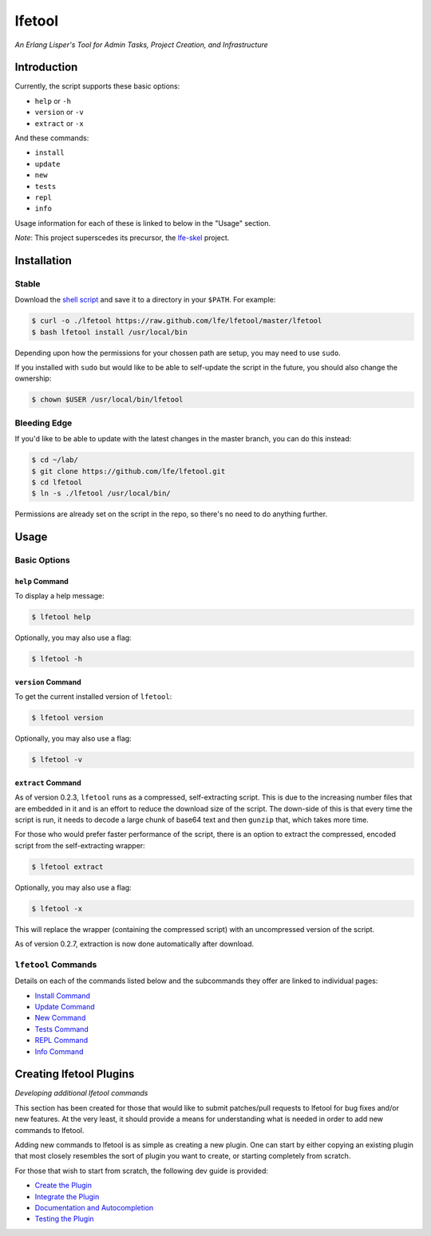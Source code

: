 #######
lfetool
#######

.. image:: resources/images/logo-small.png

*An Erlang Lisper's Tool for Admin Tasks, Project Creation, and Infrastructure*


Introduction
============

Currently, the script supports these basic options:

* ``help`` or ``-h``
* ``version`` or ``-v``
* ``extract`` or ``-x``

And these commands:

* ``install``
* ``update``
* ``new``
* ``tests``
* ``repl``
* ``info``

Usage information for each of these is linked to below in the "Usage" section.

*Note*: This project superscedes its precursor, the `lfe-skel`_ project.


Installation
============


Stable
------

Download the `shell script`_ and save it to a directory in your ``$PATH``. For
example:

.. code:: bash

    $ curl -o ./lfetool https://raw.github.com/lfe/lfetool/master/lfetool
    $ bash lfetool install /usr/local/bin

Depending upon how the permissions for your chossen path are setup, you may
need to use ``sudo``.

If you installed with ``sudo`` but would like to be able to self-update the
script in the future, you should also change the ownership:

.. code:: bash

    $ chown $USER /usr/local/bin/lfetool


Bleeding Edge
-------------

If you'd like to be able to update with the latest changes in the master branch,
you can do this instead:

.. code:: bash

    $ cd ~/lab/
    $ git clone https://github.com/lfe/lfetool.git
    $ cd lfetool
    $ ln -s ./lfetool /usr/local/bin/

Permissions are already set on the script in the repo, so there's no need to do
anything further.


Usage
=====

Basic Options
-------------


``help`` Command
,,,,,,,,,,,,,,,,

To display a help message:

.. code:: bash

    $ lfetool help

Optionally, you may also use a flag:

.. code:: bash

    $ lfetool -h


``version`` Command
,,,,,,,,,,,,,,,,,,,

To get the current installed version of ``lfetool``:

.. code:: bash

    $ lfetool version

Optionally, you may also use a flag:

.. code:: bash

    $ lfetool -v


``extract`` Command
,,,,,,,,,,,,,,,,,,,

As of version 0.2.3, ``lfetool`` runs as a compressed, self-extracting script.
This is due to the increasing number files that are embedded in it and is an
effort to reduce the download size of the script. The down-side of this is that
every time the script is run, it needs to decode a large chunk of base64 text
and then ``gunzip`` that, which takes more time.

For those who would prefer faster performance of the script, there is an option
to extract the compressed, encoded script from the self-extracting wrapper:

.. code:: bash

    $ lfetool extract

Optionally, you may also use a flag:

.. code:: bash

    $ lfetool -x

This will replace the wrapper (containing the compressed script) with an
uncompressed version of the script.

As of version 0.2.7, extraction is now done automatically after download.


``lfetool`` Commands
--------------------

Details on each of the commands listed below and the subcommands they offer
are linked to individual pages:

* `Install Command`_
* `Update Command`_
* `New Command`_
* `Tests Command`_
* `REPL Command`_
* `Info Command`_


Creating lfetool Plugins
========================

*Developing additional lfetool commands*

This section has been created for those that would like to submit patches/pull
requests to lfetool for bug fixes and/or new features. At the very least, it
should provide a means for understanding what is needed in order to add new
commands to lfetool.

Adding new commands to lfetool is as simple as creating a new plugin. One can
start by either copying an existing plugin that most closely resembles the sort
of plugin you want to create, or starting completely from scratch.

For those that wish to start from scratch, the following dev guide is
provided:

* `Create the Plugin`_
* `Integrate the Plugin`_
* `Documentation and Autocompletion`_
* `Testing the Plugin`_


.. Links
.. -----
.. _LFE rebar: hhttps://github.com/oubiwann/lfe-sample-rebar-plugin
.. _lfe-skel: https://github.com/lfe/skeleton-project
.. _shell script: https://raw.github.com/lfe/lfetool/master/lfetool
.. _exemplar: https://github.com/lfe/exemplar
.. _Twitter Bootstrap: http://getbootstrap.com/
.. _rebar: https://github.com/rebar/rebar
.. _erlang.mk: https://github.com/extend/erlang.mk
.. _relx: https://github.com/erlware/relx
.. _Create the Plugin: doc/dev-guide/01-create.rst
.. _Integrate the Plugin: doc/dev-guide/02-integrate.rst
.. _Documentation and Autocompletion: doc/dev-guide/03-docs.rst
.. _Testing the Plugin: doc/dev-guide/04-tests.rst
.. _Install Command: doc/manual/install.rst
.. _Update Command: doc/manual/update.rst
.. _New Command: doc/manual/new.rst
.. _Tests Command: doc/manual/tests.rst
.. _REPL Command: doc/manual/repl.rst
.. _Info Command: doc/manual/info.rst

